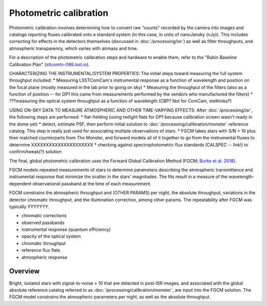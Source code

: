 .. _photometric:

#######################
Photometric calibration
#######################

Photometric calibration involves determining how to convert raw "counts" recorded by the camera into images and catalogs reporting fluxes calibrated onto a standard system (in this case, in units of nanoJansky (nJy)). This includes correcting for effects in the detectors themselves (discussed in :doc:`/processing/isr`) as well as filter throughputs, and atmospheric transparency, which varies with airmass and time.


For a description of the photometric calibration steps and hardware to enable them, refer to the "Rubin Baseline Calibration Plan" (`sitcomtn-086.lsst.io <https://sitcomtn-086.lsst.io/>`_).

CHARACTERIZING THE INSTRUMENTAL/SYSTEM PROPERTIES: The initial steps toward measuring the full system throughput included:
* Measuring LSSTComCam's instrumental response as a function of wavelength and position on the focal plane (mostly measured in the lab prior to going on sky)
* Measuring the throughput of the filters (also as a function of position -- for DP1 this came from measurements performed by the vendors who manufactured the filters)
* ???measuring the optical system throughput as a function of wavelength (CBP? Not for ComCam, methinks?)

USING ON-SKY DATA TO MEASURE ATMOSPHERIC AND OTHER TIME-VARYING EFFECTS: After :doc:`/processing/isr`, the following steps are performed:
* flat-fielding (using twilight flats for DP1 because calibration screen wasn't ready in the dome yet)
* detect, estimate PSF, then perform initial solution to :doc:`/processing/calibration/monster` reference catalog. This step is really just used for associating multiple observations of stars.
* FGCM takes stars with S/N > 10 plus their matched counterparts from The Monster, and forward models all of it together to go from the instrumental fluxes to determine XXXXXXXXXXXXXXXXXXXXX
* checking against spectrophotometric flux standards (CALSPEC -- link!) to confirm/tweak(?) solution

The final, global photometric calibration uses the Forward Global Calibration Method (FGCM; `Burke et al. 2018 <https://ui.adsabs.harvard.edu/abs/2018AJ....155...41B/abstract>`_).

FGCM models repeated measurements of stars to determine parameters describing the atmospheric transmittance and instrumental response that minimize the scatter in the stars' magnitudes. The fits result in a measure of the wavelength-dependent observational passband at the time of each measurement.

FGCM constrains the atmospheric throughput and (OTHER PARAMS) per night, the absolute throughput, variations in the detector chromatic throughput, and the illumination correction, among other params. The repeatability after FGCM was typically YYYYYYY.

* chromatic corrections
* observed passbands
* instrumental response (quantum efficiency)
* opacity of the optical system
* chromatic throughput
* reference flux flats
* atmospheric response


Overview
========

Bright, isolated stars with signal-to-noise > 10 that are detected in post-ISR images,
and associated with the global absolute reference catalog referred to as :doc:`/processing/calibration/monster`,
are input into the FGCM solution.
The FGCM model constrains the atmospheric parameters per night, as well as the absolute throughput.

